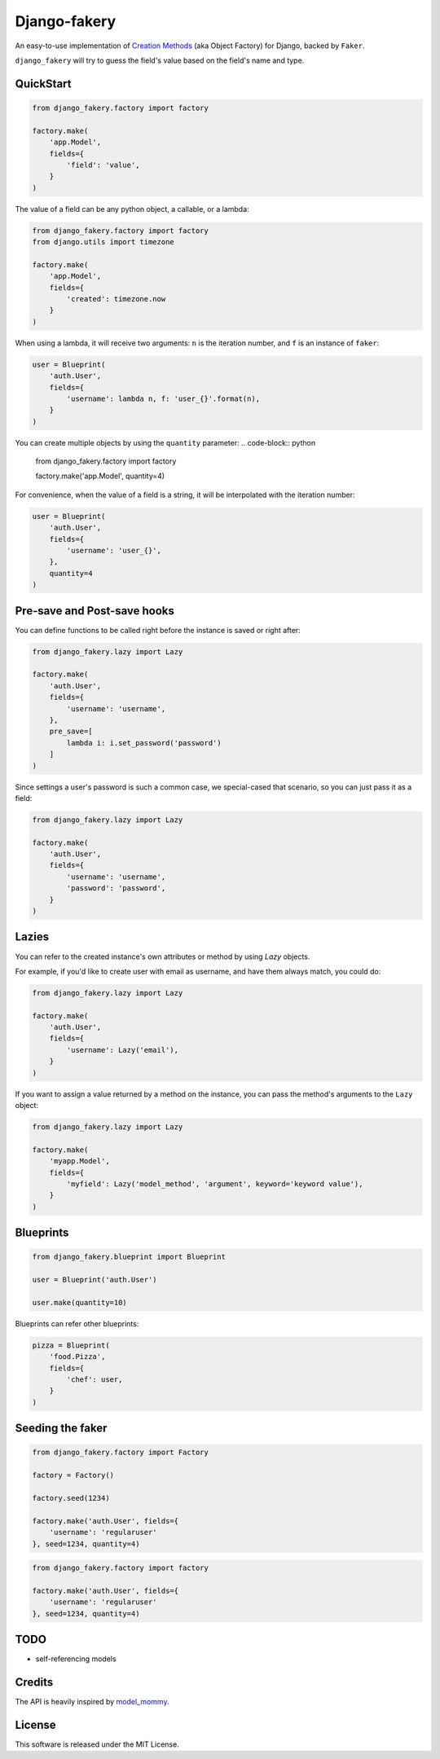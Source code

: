 Django-fakery
=============

.. image:: https://travis-ci.org/fcurella/django-fakery.svg?branch=master
    :target: https://travis-ci.org/fcurella/django-fakery


.. image:: https://coveralls.io/repos/fcurella/django-fakery/badge.svg?branch=master&service=github
  :target: https://coveralls.io/github/fcurella/django-fakery?branch=master

An easy-to-use implementation of `Creation Methods`_ (aka Object Factory) for Django, backed by ``Faker``.

.. _Creation Methods: http://xunitpatterns.com/Creation%20Method.html

``django_fakery`` will try to guess the field's value based on the field's name and type.

QuickStart
----------

.. code-block:: python

    from django_fakery.factory import factory

    factory.make(
        'app.Model',
        fields={
            'field': 'value',
        }
    )

The value of a field can be any python object, a callable, or a lambda:

.. code-block:: python

    from django_fakery.factory import factory
    from django.utils import timezone

    factory.make(
        'app.Model',
        fields={
            'created': timezone.now
        }
    )

When using a lambda, it will receive two arguments: ``n`` is the iteration number, and ``f`` is an instance of ``faker``:

.. code-block:: python

    user = Blueprint(
        'auth.User',
        fields={
            'username': lambda n, f: 'user_{}'.format(n),
        }
    )


You can create multiple objects by using the ``quantity`` parameter:
.. code-block:: python

    from django_fakery.factory import factory

    factory.make('app.Model', quantity=4)

For convenience, when the value of a field is a string, it will be interpolated with the iteration number:

.. code-block:: python

    user = Blueprint(
        'auth.User',
        fields={
            'username': 'user_{}',
        },
        quantity=4
    )

Pre-save and Post-save hooks
----------------------------

You can define functions to be called right before the instance is saved or right after:

.. code-block:: python

    from django_fakery.lazy import Lazy

    factory.make(
        'auth.User',
        fields={
            'username': 'username',
        },
        pre_save=[
            lambda i: i.set_password('password')
        ]
    )



Since settings a user's password is such a common case, we special-cased that scenario, so you can just pass it as a field:

.. code-block:: python

    from django_fakery.lazy import Lazy

    factory.make(
        'auth.User',
        fields={
            'username': 'username',
            'password': 'password',
        }
    )

Lazies
------

You can refer to the created instance's own attributes or method by using `Lazy` objects.

For example, if you'd like to create user with email as username, and have them always match, you could do:

.. code-block:: python

    from django_fakery.lazy import Lazy

    factory.make(
        'auth.User',
        fields={
            'username': Lazy('email'),
        }
    )


If you want to assign a value returned by a method on the instance, you can pass the method's arguments to the ``Lazy`` object:

.. code-block:: python

    from django_fakery.lazy import Lazy

    factory.make(
        'myapp.Model',
        fields={
            'myfield': Lazy('model_method', 'argument', keyword='keyword value'),
        }
    )


Blueprints
----------

.. code-block:: python

    from django_fakery.blueprint import Blueprint

    user = Blueprint('auth.User')

    user.make(quantity=10)

Blueprints can refer other blueprints:

.. code-block:: python

    pizza = Blueprint(
        'food.Pizza',
        fields={
            'chef': user,
        }
    )

Seeding the faker
-----------------

.. code-block:: python

    from django_fakery.factory import Factory

    factory = Factory()

    factory.seed(1234)

    factory.make('auth.User', fields={
        'username': 'regularuser'
    }, seed=1234, quantity=4)


.. code-block:: python

    from django_fakery.factory import factory

    factory.make('auth.User', fields={
        'username': 'regularuser'
    }, seed=1234, quantity=4)

TODO
----

* self-referencing models

Credits
-------

The API is heavily inspired by `model_mommy`_.

.. _model_mommy: https://github.com/vandersonmota/model_mommy

License
-------

This software is released under the MIT License.
